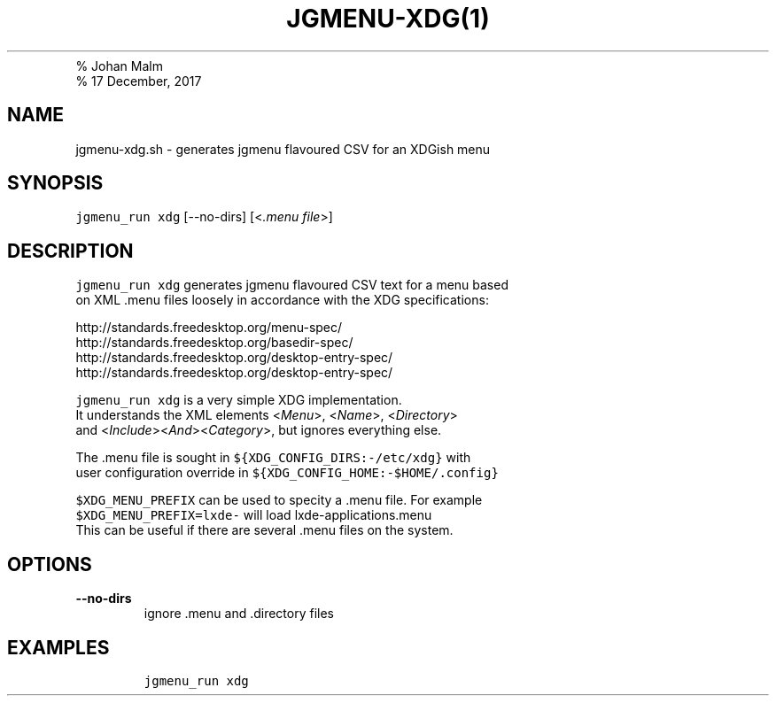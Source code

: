 .TH "JGMENU\-XDG(1)
.PD 0
.P
.PD
% Johan Malm
.PD 0
.P
.PD
% 17 December, 2017
.SH NAME
.PP
jgmenu\-xdg.sh \- generates jgmenu flavoured CSV for an XDGish menu
.SH SYNOPSIS
.PP
\f[C]jgmenu_run\ xdg\f[] [\-\-no\-dirs] [<\f[I]\&.menu file\f[]>]
.SH DESCRIPTION
.PP
\f[C]jgmenu_run\ xdg\f[] generates jgmenu flavoured CSV text for a menu
based
.PD 0
.P
.PD
on XML .menu files loosely in accordance with the XDG specifications:
.PP
http://standards.freedesktop.org/menu\-spec/
.PD 0
.P
.PD
http://standards.freedesktop.org/basedir\-spec/
.PD 0
.P
.PD
http://standards.freedesktop.org/desktop\-entry\-spec/
.PD 0
.P
.PD
http://standards.freedesktop.org/desktop\-entry\-spec/
.PP
\f[C]jgmenu_run\ xdg\f[] is a very simple XDG implementation.
.PD 0
.P
.PD
It understands the XML elements <\f[I]Menu\f[]>, <\f[I]Name\f[]>,
<\f[I]Directory\f[]>
.PD 0
.P
.PD
and <\f[I]Include\f[]><\f[I]And\f[]><\f[I]Category\f[]>, but ignores
everything else.
.PP
The .menu file is sought in \f[C]${XDG_CONFIG_DIRS:\-/etc/xdg}\f[] with
.PD 0
.P
.PD
user configuration override in
\f[C]${XDG_CONFIG_HOME:\-$HOME/.config}\f[]
.PP
\f[C]$XDG_MENU_PREFIX\f[] can be used to specity a .menu file.
For example
.PD 0
.P
.PD
\f[C]$XDG_MENU_PREFIX=lxde\-\f[] will load lxde\-applications.menu
.PD 0
.P
.PD
This can be useful if there are several .menu files on the system.
.SH OPTIONS
.TP
.B \-\-no\-dirs
ignore .menu and .directory files
.RS
.RE
.SH EXAMPLES
.IP
.nf
\f[C]
jgmenu_run\ xdg
\f[]
.fi
